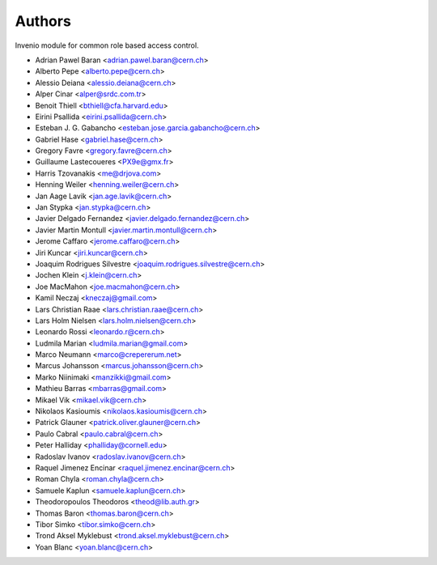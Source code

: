 ..
    This file is part of Invenio.
    Copyright (C) 2015 CERN.

    Invenio is free software; you can redistribute it
    and/or modify it under the terms of the GNU General Public License as
    published by the Free Software Foundation; either version 2 of the
    License, or (at your option) any later version.

    Invenio is distributed in the hope that it will be
    useful, but WITHOUT ANY WARRANTY; without even the implied warranty of
    MERCHANTABILITY or FITNESS FOR A PARTICULAR PURPOSE.  See the GNU
    General Public License for more details.

    You should have received a copy of the GNU General Public License
    along with Invenio; if not, write to the
    Free Software Foundation, Inc., 59 Temple Place, Suite 330, Boston,
    MA 02111-1307, USA.

    In applying this license, CERN does not
    waive the privileges and immunities granted to it by virtue of its status
    as an Intergovernmental Organization or submit itself to any jurisdiction.


Authors
=======

Invenio module for common role based access control.

- Adrian Pawel Baran <adrian.pawel.baran@cern.ch>
- Alberto Pepe <alberto.pepe@cern.ch>
- Alessio Deiana <alessio.deiana@cern.ch>
- Alper Cinar <alper@srdc.com.tr>
- Benoit Thiell <bthiell@cfa.harvard.edu>
- Eirini Psallida <eirini.psallida@cern.ch>
- Esteban J. G. Gabancho <esteban.jose.garcia.gabancho@cern.ch>
- Gabriel Hase <gabriel.hase@cern.ch>
- Gregory Favre <gregory.favre@cern.ch>
- Guillaume Lastecoueres <PX9e@gmx.fr>
- Harris Tzovanakis <me@drjova.com>
- Henning Weiler <henning.weiler@cern.ch>
- Jan Aage Lavik <jan.age.lavik@cern.ch>
- Jan Stypka <jan.stypka@cern.ch>
- Javier Delgado Fernandez <javier.delgado.fernandez@cern.ch>
- Javier Martin Montull <javier.martin.montull@cern.ch>
- Jerome Caffaro <jerome.caffaro@cern.ch>
- Jiri Kuncar <jiri.kuncar@cern.ch>
- Joaquim Rodrigues Silvestre <joaquim.rodrigues.silvestre@cern.ch>
- Jochen Klein <j.klein@cern.ch>
- Joe MacMahon <joe.macmahon@cern.ch>
- Kamil Neczaj <kneczaj@gmail.com>
- Lars Christian Raae <lars.christian.raae@cern.ch>
- Lars Holm Nielsen <lars.holm.nielsen@cern.ch>
- Leonardo Rossi <leonardo.r@cern.ch>
- Ludmila Marian <ludmila.marian@gmail.com>
- Marco Neumann <marco@crepererum.net>
- Marcus Johansson <marcus.johansson@cern.ch>
- Marko Niinimaki <manzikki@gmail.com>
- Mathieu Barras <mbarras@gmail.com>
- Mikael Vik <mikael.vik@cern.ch>
- Nikolaos Kasioumis <nikolaos.kasioumis@cern.ch>
- Patrick Glauner <patrick.oliver.glauner@cern.ch>
- Paulo Cabral <paulo.cabral@cern.ch>
- Peter Halliday <phalliday@cornell.edu>
- Radoslav Ivanov <radoslav.ivanov@cern.ch>
- Raquel Jimenez Encinar <raquel.jimenez.encinar@cern.ch>
- Roman Chyla <roman.chyla@cern.ch>
- Samuele Kaplun <samuele.kaplun@cern.ch>
- Theodoropoulos Theodoros <theod@lib.auth.gr>
- Thomas Baron <thomas.baron@cern.ch>
- Tibor Simko <tibor.simko@cern.ch>
- Trond Aksel Myklebust <trond.aksel.myklebust@cern.ch>
- Yoan Blanc <yoan.blanc@cern.ch>
